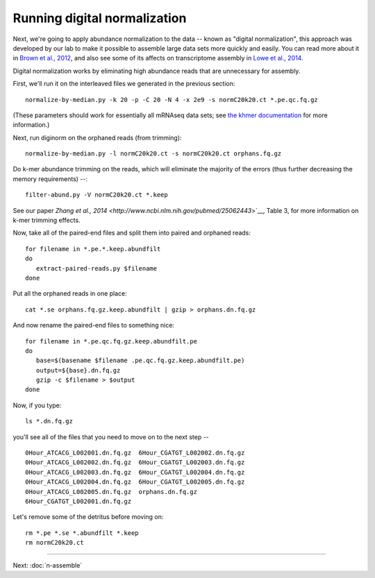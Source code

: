 Running digital normalization
=============================

Next, we're going to apply abundance normalization to the data --
known as "digital normalization", this approach was developed by our
lab to make it possible to assemble large data sets more quickly and
easily.  You can read more about it in `Brown et al., 2012
<http://arxiv.org/abs/1203.4802>`__, and also see some of its affects
on transcriptome assembly in `Lowe et al., 2014
<https://peerj.com/preprints/505/>`__.

Digital normalization works by eliminating high abundance reads that are
unnecessary for assembly.

First, we'll run it on the interleaved files we generated in the previous
section::

   normalize-by-median.py -k 20 -p -C 20 -N 4 -x 2e9 -s normC20k20.ct *.pe.qc.fq.gz

(These parameters should work for essentially all mRNAseq data sets; see
`the khmer documentation <http://khmer.readthedocs.org/en/v1.3/>`__ for more
information.)

Next, run diginorm on the orphaned reads (from trimming)::

   normalize-by-median.py -l normC20k20.ct -s normC20k20.ct orphans.fq.gz

Do k-mer abundance trimming on the reads, which will eliminate the majority
of the errors (thus further decreasing the memory requirements) --::

   filter-abund.py -V normC20k20.ct *.keep

See our paper `Zhang et al., 2014 <http://www.ncbi.nlm.nih.gov/pubmed/25062443`>`__, Table 3, for more information on k-mer trimming effects.

Now, take all of the paired-end files and split them into paired and
orphaned reads::

   for filename in *.pe.*.keep.abundfilt
   do
      extract-paired-reads.py $filename
   done

Put all the orphaned reads in one place::

   cat *.se orphans.fq.gz.keep.abundfilt | gzip > orphans.dn.fq.gz

And now rename the paired-end files to something nice::

   for filename in *.pe.qc.fq.gz.keep.abundfilt.pe
   do
      base=$(basename $filename .pe.qc.fq.gz.keep.abundfilt.pe)
      output=${base}.dn.fq.gz
      gzip -c $filename > $output
   done

Now, if you type::

   ls *.dn.fq.gz

you'll see all of the files that you need to move on to the next step -- ::

   0Hour_ATCACG_L002001.dn.fq.gz  6Hour_CGATGT_L002002.dn.fq.gz
   0Hour_ATCACG_L002002.dn.fq.gz  6Hour_CGATGT_L002003.dn.fq.gz
   0Hour_ATCACG_L002003.dn.fq.gz  6Hour_CGATGT_L002004.dn.fq.gz
   0Hour_ATCACG_L002004.dn.fq.gz  6Hour_CGATGT_L002005.dn.fq.gz
   0Hour_ATCACG_L002005.dn.fq.gz  orphans.dn.fq.gz
   6Hour_CGATGT_L002001.dn.fq.gz

Let's remove some of the detritus before moving on::

   rm *.pe *.se *.abundfilt *.keep
   rm normC20k20.ct

----
   
Next: :doc:`n-assemble`
